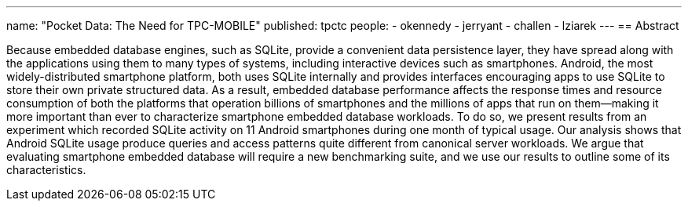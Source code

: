 ---
name: "Pocket Data: The Need for TPC-MOBILE"
published: tpctc
people:
- okennedy
- jerryant
- challen
- lziarek
---
== Abstract

Because embedded database engines, such as SQLite, provide a convenient data
persistence layer, they have spread along with the applications using them to
many types of systems, including interactive devices such as smartphones.
Android, the most widely-distributed smartphone platform, both uses SQLite
internally and provides interfaces encouraging apps to use SQLite to store
their own private structured data. As a result, embedded database performance
affects the response times and resource consumption of both the platforms
that operation billions of smartphones and the millions of apps that run on
them--making it more important than ever to characterize smartphone embedded
database workloads. To do so, we present results from an experiment which
recorded SQLite activity on 11 Android smartphones during one month of
typical usage. Our analysis shows that Android SQLite usage produce queries
and access patterns quite different from canonical server workloads. We argue
that evaluating smartphone embedded database will require a new benchmarking
suite, and we use our results to outline some of its characteristics. 
